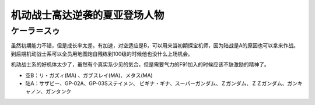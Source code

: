 .. _srw4_pilots_ms_gundam_char_s_counterattack:


机动战士高达逆袭的夏亚登场人物
=================================

-------------------------
ケーラ＝スゥ
-------------------------
虽然初期能力不错，但是成长率太差。有加速，对空适应是B，可以用来当初期探宝机师，因为陆战是A的原因也可以拿来作战。到后期机动战士系可以全员用地图炮自残练到100级的时候他也没什么上场机会。

机动战士系的好机体太少了，虽然有个真实系少见的気合，但是需要气力的F91加入的时候应该不缺激励的精神了。

* 空B：リ・ガズィ(MA) 、ガブスレイ(MA)、メタス(MA)
* 陆A：サザビー、GP-02A、GP-03Sステイメン、 ビギナ・ギナ、スーパーガンダム、Ｚガンダム、ＺＺガンダム、ガンキャノン、ガンタンク

